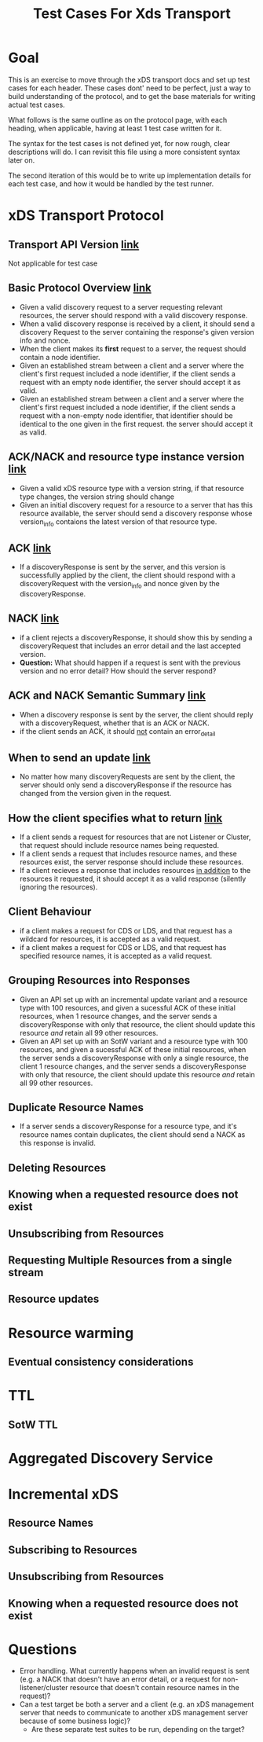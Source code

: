#+TITLE: Test Cases For Xds Transport

* Goal
This is an exercise to move through the xDS transport docs and set up test cases
for each header. These cases dont' need to be perfect, just a way to build
understanding of the protocol, and to get the base materials for writing actual
test cases.

What follows is the same outline as on the protocol page, with each heading,
when applicable, having at least 1 test case written for it.

The syntax for the test cases is not defined yet, for now rough, clear
descriptions will do. I can revisit this file using a more consistent syntax
later on.

The second iteration of this would be to write up implementation details for
each test case, and how it would be handled by the test runner.

* xDS Transport Protocol
** Transport API Version [[https://www.envoyproxy.io/docs/envoy/v1.17.1/api-docs/xds_protocol#transport-api-version][link]]
Not applicable for test case
** Basic Protocol Overview [[https://www.envoyproxy.io/docs/envoy/v1.17.1/api-docs/xds_protocol#basic-protocol-overview][link]]
- Given a valid discovery request to a server requesting relevant resources, the
  server should respond with a valid discovery response.
- When a valid discovery response is received by a client, it should send a
  discovery Request to the server containing the response's given version info
  and nonce.
- When the client makes its *first* request to a server, the request should contain a node identifier.
- Given an established stream between a client and a server where the client's
  first request included a node identifier, if the client sends a request with
  an empty node identifier, the server should accept it as valid.
- Given an established stream between a client and a server where the client's
  first request included a node identifier, if the client sends a request with a
  non-empty node identifier, that identifier should be identical to the one
  given in the first request. the server should accept it as valid.
** ACK/NACK and resource type instance version [[https://www.envoyproxy.io/docs/envoy/v1.17.1/api-docs/xds_protocol#ack-nack-and-resource-type-instance-version][link]]
- Given a valid xDS resource type with a version string, if that resource type
  changes, the version string should change
- Given an initial discovery request for a resource to a server that has this
  resource available, the server should send a discovery response whose
  version_info contaions the latest version of that resource type.
** ACK  [[https://www.envoyproxy.io/docs/envoy/v1.17.1/api-docs/xds_protocol#ack][link]]
- If a discoveryResponse is sent by the server, and this version is successfully
  applied by the client, the client should respond with a discoveryRequest with
  the version_info and nonce given by the discoveryResponse.
** NACK [[https://www.envoyproxy.io/docs/envoy/v1.17.1/api-docs/xds_protocol#nack][link]]
- if a client rejects a discoveryResponse, it should show this by sending a
  discoveryRequest that includes an error detail and the last accepted version.
- *Question:* What should happen if a request is sent with the previous version
  and no error detail? How should the server respond?
** ACK and NACK Semantic Summary [[https://www.envoyproxy.io/docs/envoy/v1.17.1/api-docs/xds_protocol#ack-and-nack-semantics-summary][link]]
- When a discovery response is sent by the server, the client should reply with
  a discoveryRequest, whether that is an ACK or NACK.
- if the client sends an ACK, it should _not_ contain an error_detail
** When to send an update [[https://www.envoyproxy.io/docs/envoy/v1.17.1/api-docs/xds_protocol#when-to-send-an-update][link]]
- No matter how many discoveryRequests are sent by the client, the server should
  only send a discoveryResponse if the resource has changed from the version
  given in the request.
** How the client specifies what to return [[https://www.envoyproxy.io/docs/envoy/v1.17.1/api-docs/xds_protocol#how-the-client-specifies-what-resources-to-return][link]]
- If a client sends a request for resources that are not Listener or Cluster,
  that request should include resource names being requested.
- If a client sends a request that includes resource names, and these resources
  exist, the server response should include these resources.
- If a client recieves a response that includes resources _in addition_ to the
  resources it requested, it should accept it as a valid response (silently
  ignoring the resources).
** Client Behaviour
- if a client makes a request for CDS or LDS, and that request has a wildcard
  for resources, it is accepted as a valid request.
- if a client makes a request for CDS or LDS, and that request has specified
  resource names, it is accepted as a valid request.
** Grouping Resources into Responses
- Given an API set up with an incremental update variant and a resource type
  with 100 resources, and given a sucessful ACK of these initial resources, when
  1 resource changes, and the server sends a discoveryResponse with only that
  resource, the client should update this resource /and/ retain all 99 other
  resources.
- Given an API set up with an SotW variant and a resource type with 100
  resources, and given a sucessful ACK of these initial resources, when the
  server sends a discoveryResponse with only a single resource, the client 1
  resource changes, and the server sends a discoveryResponse with only that
  resource, the client should update this resource /and/ retain all 99 other
  resources.
** Duplicate Resource Names
- If a server sends a discoveryResponse for a resource type, and it's resource
  names contain duplicates, the client should send a NACK as this response is
  invalid.
** Deleting Resources
** Knowing when a requested resource does not exist
** Unsubscribing from Resources
** Requesting Multiple Resources from a single stream
** Resource updates
* Resource warming
** Eventual consistency considerations
* TTL
** SotW TTL
* Aggregated Discovery Service
* Incremental xDS
** Resource Names
** Subscribing to Resources
** Unsubscribing from Resources
** Knowing when a requested resource does not exist
* Questions
- Error handling. What currently happens when an invalid request is sent (e.g. a
  NACK that doesn't have an error detail, or a request for non-listener/cluster
  resource that doesn't contain resource names in the request)?
- Can a test target be both a server and a client (e.g. an xDS management server
  that needs to communicate to another xDS management server because of some
  business logic)?
    - Are these separate test suites to be run, depending on the target?
